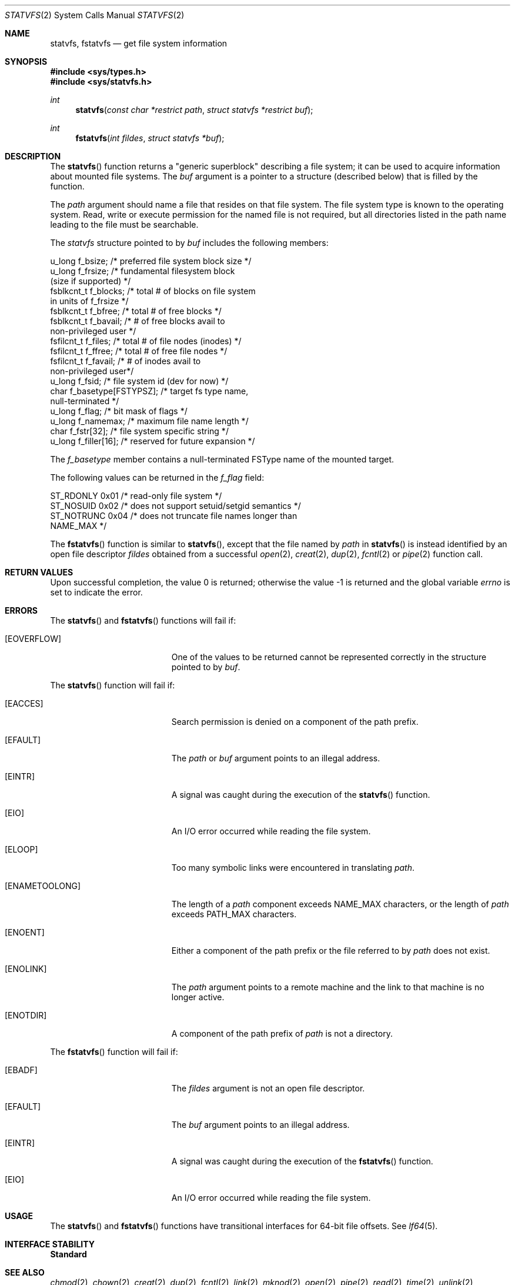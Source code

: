 .\"
.\" The contents of this file are subject to the terms of the
.\" Common Development and Distribution License (the "License").
.\" You may not use this file except in compliance with the License.
.\"
.\" You can obtain a copy of the license at usr/src/OPENSOLARIS.LICENSE
.\" or http://www.opensolaris.org/os/licensing.
.\" See the License for the specific language governing permissions
.\" and limitations under the License.
.\"
.\" When distributing Covered Code, include this CDDL HEADER in each
.\" file and include the License file at usr/src/OPENSOLARIS.LICENSE.
.\" If applicable, add the following below this CDDL HEADER, with the
.\" fields enclosed by brackets "[]" replaced with your own identifying
.\" information: Portions Copyright [yyyy] [name of copyright owner]
.\"
.\"
.\" Copyright 1989 AT&T
.\" Copyright (c) 2004, Sun Microsystems, Inc. All Rights Reserved
.\"
.Dd October 3, 2020
.Dt STATVFS 2
.Os
.Sh NAME
.Nm statvfs , fstatvfs
.Nd get file system information
.Sh SYNOPSIS
.In sys/types.h
.In sys/statvfs.h
.Ft int
.Fn statvfs "const char *restrict path" "struct statvfs *restrict buf"
.Ft int
.Fn fstatvfs "int fildes" "struct statvfs *buf"
.Sh DESCRIPTION
The
.Fn statvfs
function returns a "generic superblock" describing a file
system; it can be used to acquire information about mounted file systems.
The
.Fa buf
argument is a pointer to a structure (described below) that is filled
by the function.
.Pp
The
.Fa path
argument should name a file that resides on that file system.
The file system type is known to the operating system.
Read, write or execute
permission for the named file is not required, but all directories listed in
the path name leading to the file must be searchable.
.Pp
The
.Va statvfs
structure pointed to by
.Fa buf
includes the following members:
.Bd -literal
u_long      f_bsize;             /* preferred file system block size */
u_long      f_frsize;            /* fundamental filesystem block
                                    (size if supported) */
fsblkcnt_t  f_blocks;            /* total # of blocks on file system
                                    in units of f_frsize */
fsblkcnt_t  f_bfree;             /* total # of free blocks */
fsblkcnt_t  f_bavail;            /* # of free blocks avail to
                                    non-privileged user */
fsfilcnt_t  f_files;             /* total # of file nodes (inodes) */
fsfilcnt_t  f_ffree;             /* total # of free file nodes */
fsfilcnt_t  f_favail;            /* # of inodes avail to
                                    non-privileged user*/
u_long      f_fsid;              /* file system id (dev for now) */
char        f_basetype[FSTYPSZ]; /* target fs type name,
                                    null-terminated */
u_long      f_flag;              /* bit mask of flags */
u_long      f_namemax;           /* maximum file name length */
char        f_fstr[32];          /* file system specific string */
u_long      f_filler[16];        /* reserved for future expansion */
.Ed
.Pp
The
.Fa f_basetype
member contains a null-terminated FSType name of the mounted target.
.Pp
The following values can be returned in the
.Va f_flag
field:
.Bd -literal
ST_RDONLY    0x01    /* read-only file system */
ST_NOSUID    0x02    /* does not support setuid/setgid semantics */
ST_NOTRUNC   0x04    /* does not truncate file names longer than
                        NAME_MAX */
.Ed
.Pp
The
.Fn fstatvfs
function is similar to
.Fn statvfs ,
except that the file named by
.Fa path
in
.Fn statvfs
is instead identified by an open file descriptor
.Fa fildes
obtained from a successful
.Xr open 2 , Xr creat 2 , Xr dup 2 , Xr fcntl 2 or Xr pipe 2
function call.
.Sh RETURN VALUES
.Rv -std
.Sh ERRORS
The
.Fn statvfs
and
.Fn fstatvfs
functions will fail if:
.Bl -tag -width Er
.It Bq Er EOVERFLOW
One of the values to be returned cannot be represented correctly in the
structure pointed to by
.Fa buf .
.El
.Pp
The
.Fn statvfs
function will fail if:
.Bl -tag -width Er
.It Bq Er EACCES
Search permission is denied on a component of the path prefix.
.It Bq Er EFAULT
The
.Fa path
or
.Fa buf
argument points to an illegal address.
.It Bq Er EINTR
A signal was caught during the execution of the
.Fn statvfs
function.
.It Bq Er EIO
An I/O error occurred while reading the file system.
.It Bq Er ELOOP
Too many symbolic links were encountered in translating
.Fa path .
.It Bq Er ENAMETOOLONG
The length of a
.Fa path
component exceeds
.Dv NAME_MAX
characters, or the length of
.Fa path
exceeds
.Dv PATH_MAX
characters.
.It Bq Er ENOENT
Either a component of the path prefix or the file referred to by
.Fa path
does not exist.
.It Bq Er ENOLINK
The
.Fa path
argument points to a remote machine and the link to that machine
is no longer active.
.It Bq Er ENOTDIR
A component of the path prefix of
.Fa path
is not a directory.
.El
.Pp
The
.Fn fstatvfs
function will fail if:
.Bl -tag -width Er
.It Bq Er EBADF
The
.Fa fildes
argument is not an open file descriptor.
.It Bq Er EFAULT
The
.Fa buf
argument points to an illegal address.
.It Bq Er EINTR
A signal was caught during the execution of the
.Fn fstatvfs
function.
.It Bq Er EIO
An I/O error occurred while reading the file system.
.El
.Sh USAGE
The
.Fn statvfs
and
.Fn fstatvfs
functions have transitional interfaces for 64-bit file offsets.
See
.Xr lf64 5 .
.Sh INTERFACE STABILITY
.Sy Standard
.Sh SEE ALSO
.Xr chmod 2 ,
.Xr chown 2 ,
.Xr creat 2 ,
.Xr dup 2 ,
.Xr fcntl 2 ,
.Xr link 2 ,
.Xr mknod 2 ,
.Xr open 2 ,
.Xr pipe 2 ,
.Xr read 2 ,
.Xr time 2 ,
.Xr unlink 2 ,
.Xr utime 2 ,
.Xr write 2 ,
.Xr attributes 5 ,
.Xr lf64 5 ,
.Xr standards 5
.Sh BUGS
The values returned for
.Va f_files , f_ffree
and
.Va f_favail
may not be valid for NFS mounted file systems.
